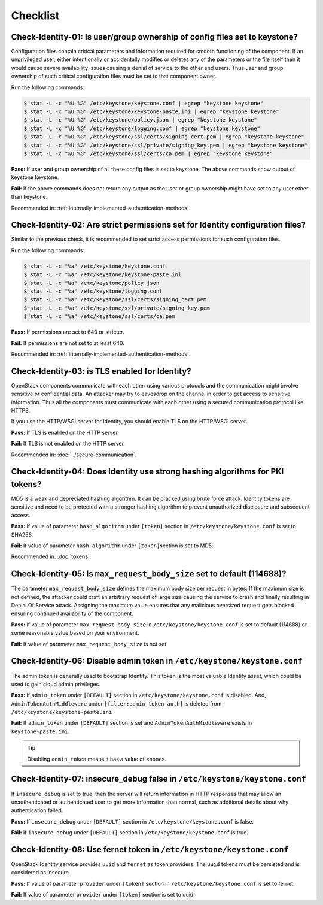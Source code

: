 =========
Checklist
=========

Check-Identity-01: Is user/group ownership of config files set to keystone?
~~~~~~~~~~~~~~~~~~~~~~~~~~~~~~~~~~~~~~~~~~~~~~~~~~~~~~~~~~~~~~~~~~~~~~~~~~~

Configuration files contain critical parameters and information required
for smooth functioning of the component. If an unprivileged user, either
intentionally or accidentally modifies or deletes any of the parameters or
the file itself then it would cause severe availability issues causing a
denial of service to the other end users. Thus user and group ownership
of such critical configuration files must be set to that component
owner.

Run the following commands:

.. code:: console

    $ stat -L -c "%U %G" /etc/keystone/keystone.conf | egrep "keystone keystone"
    $ stat -L -c "%U %G" /etc/keystone/keystone-paste.ini | egrep "keystone keystone"
    $ stat -L -c "%U %G" /etc/keystone/policy.json | egrep "keystone keystone"
    $ stat -L -c "%U %G" /etc/keystone/logging.conf | egrep "keystone keystone"
    $ stat -L -c "%U %G" /etc/keystone/ssl/certs/signing_cert.pem | egrep "keystone keystone"
    $ stat -L -c "%U %G" /etc/keystone/ssl/private/signing_key.pem | egrep "keystone keystone"
    $ stat -L -c "%U %G" /etc/keystone/ssl/certs/ca.pem | egrep "keystone keystone"

**Pass:** If user and group ownership of all these config files is set
to keystone. The above commands show output of keystone keystone.

**Fail:** If the above commands does not return any output as the user
or group ownership might have set to any user other than keystone.

Recommended in: :ref:`internally-implemented-authentication-methods`.

Check-Identity-02: Are strict permissions set for Identity configuration files?
~~~~~~~~~~~~~~~~~~~~~~~~~~~~~~~~~~~~~~~~~~~~~~~~~~~~~~~~~~~~~~~~~~~~~~~~~~~~~~~

Similar to the previous check, it is recommended to set strict access
permissions for such configuration files.

Run the following commands:

.. code:: console

    $ stat -L -c "%a" /etc/keystone/keystone.conf
    $ stat -L -c "%a" /etc/keystone/keystone-paste.ini
    $ stat -L -c "%a" /etc/keystone/policy.json
    $ stat -L -c "%a" /etc/keystone/logging.conf
    $ stat -L -c "%a" /etc/keystone/ssl/certs/signing_cert.pem
    $ stat -L -c "%a" /etc/keystone/ssl/private/signing_key.pem
    $ stat -L -c "%a" /etc/keystone/ssl/certs/ca.pem

**Pass:** If permissions are set to 640 or stricter.

**Fail:** If permissions are not set to at least 640.

Recommended in: :ref:`internally-implemented-authentication-methods`.

Check-Identity-03: is TLS enabled for Identity?
~~~~~~~~~~~~~~~~~~~~~~~~~~~~~~~~~~~~~~~~~~~~~~~

OpenStack components communicate with each other using various protocols
and the communication might involve sensitive or confidential data. An
attacker may try to eavesdrop on the channel in order to get access to
sensitive information. Thus all the components must communicate with
each other using a secured communication protocol like HTTPS.

If you use the HTTP/WSGI server for Identity,
you should enable TLS on the HTTP/WSGI server.

**Pass:** If TLS is enabled on the HTTP server.

**Fail:** If TLS is not enabled on the HTTP server.

Recommended in: :doc:`../secure-communication`.

Check-Identity-04: Does Identity use strong hashing algorithms for PKI tokens?
~~~~~~~~~~~~~~~~~~~~~~~~~~~~~~~~~~~~~~~~~~~~~~~~~~~~~~~~~~~~~~~~~~~~~~~~~~~~~~

MD5 is a weak and depreciated hashing algorithm. It can be cracked using
brute force attack. Identity tokens are sensitive and need to be
protected with a stronger hashing algorithm to prevent unauthorized
disclosure and subsequent access.

**Pass:** If value of parameter ``hash_algorithm`` under ``[token]``
section in ``/etc/keystone/keystone.conf`` is set to SHA256.

**Fail:** If value of parameter ``hash_algorithm`` under
``[token]``\ section is set to MD5.

Recommended in: :doc:`tokens`.

Check-Identity-05: Is ``max_request_body_size`` set to default (114688)?
~~~~~~~~~~~~~~~~~~~~~~~~~~~~~~~~~~~~~~~~~~~~~~~~~~~~~~~~~~~~~~~~~~~~~~~~

The parameter ``max_request_body_size`` defines the maximum body size
per request in bytes. If the maximum size is not defined, the attacker
could craft an arbitrary request of large size causing the service to
crash and finally resulting in Denial Of Service attack. Assigning the
maximum value ensures that any malicious oversized request gets blocked
ensuring continued availability of the component.

**Pass:** If value of parameter ``max_request_body_size`` in
``/etc/keystone/keystone.conf`` is set to default (114688) or some
reasonable value based on your environment.

**Fail:** If value of parameter ``max_request_body_size`` is not set.

Check-Identity-06: Disable admin token in ``/etc/keystone/keystone.conf``
~~~~~~~~~~~~~~~~~~~~~~~~~~~~~~~~~~~~~~~~~~~~~~~~~~~~~~~~~~~~~~~~~~~~~~~~~

The admin token is generally used to bootstrap Identity. This token is
the most valuable Identity asset, which could be used to gain cloud
admin privileges.

**Pass:** If ``admin_token`` under ``[DEFAULT]`` section in
``/etc/keystone/keystone.conf`` is disabled. And,
``AdminTokenAuthMiddleware`` under ``[filter:admin_token_auth]`` is deleted
from ``/etc/keystone/keystone-paste.ini``

**Fail:** If ``admin_token`` under ``[DEFAULT]`` section is set and
``AdminTokenAuthMiddleware`` exists in ``keystone-paste.ini``.

.. tip::
    Disabling ``admin_token`` means it has a value of ``<none>``.

Check-Identity-07: insecure_debug false in ``/etc/keystone/keystone.conf``
~~~~~~~~~~~~~~~~~~~~~~~~~~~~~~~~~~~~~~~~~~~~~~~~~~~~~~~~~~~~~~~~~~~~~~~~~~~~~~~~~

If ``insecure_debug`` is set to true, then the server will return
information in HTTP responses that may allow an unauthenticated or
authenticated user to get more information than normal, such as
additional details about why authentication failed.

**Pass:** If ``insecure_debug`` under ``[DEFAULT]`` section in
``/etc/keystone/keystone.conf`` is false.

**Fail:** If ``insecure_debug`` under ``[DEFAULT]`` section in
``/etc/keystone/keystone.conf`` is true.

Check-Identity-08: Use fernet token in ``/etc/keystone/keystone.conf``
~~~~~~~~~~~~~~~~~~~~~~~~~~~~~~~~~~~~~~~~~~~~~~~~~~~~~~~~~~~~~~~~~~~~~~~~~~~~~~~~~~

OpenStack Identity service provides ``uuid`` and ``fernet`` as token providers.
The ``uuid`` tokens must be persisted and is considered as insecure.

**Pass:** If value of parameter ``provider`` under ``[token]``
section in ``/etc/keystone/keystone.conf`` is set to fernet.

**Fail:** If value of parameter ``provider`` under ``[token]``
section is set to uuid.
